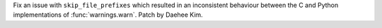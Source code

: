 Fix an issue with ``skip_file_prefixes`` which resulted in an inconsistent
behaviour between the C and Python implementations of :func:`warnings.warn`.
Patch by Daehee Kim.
